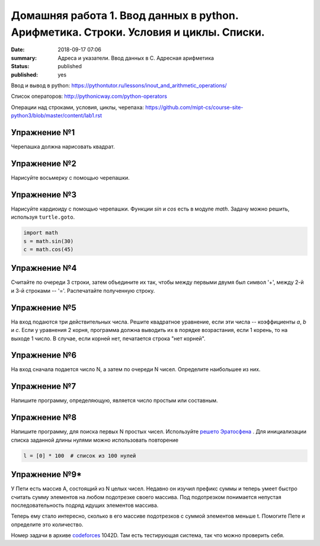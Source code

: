 Домашняя работа 1. Ввод данных в python. Арифметика. Строки. Условия и циклы. Списки.
#########################################################

:date: 2018-09-17 07:06
:summary: Адреса и указатели. Ввод данных в С. Адресная арифметика
:status: published
:published: yes

Ввод и вывод в python:
https://pythontutor.ru/lessons/inout_and_arithmetic_operations/

Cписок операторов: 
http://pythonicway.com/python-operators

Операции над строками, условия, циклы, черепаха: 
https://github.com/mipt-cs/course-site-python3/blob/master/content/lab1.rst


Упражнение №1
-------------

Черепашка должна нарисовать квадрат.

Упражнение №2
-------------

Нарисуйте восьмерку с помощью черепашки.

Упражнение №3
-------------

Нарисуйте кардиоиду с помощью черепашки. Функции *sin* и *cos* есть в модуле *math*. Задачу можно решить, используя ``turtle.goto``.

.. code-block:: python

    import math
    s = math.sin(30)
    c = math.cos(45)

Упражнение №4
-------------

Считайте по очереди 3 строки, затем объедините их так, чтобы между первыми двумя был символ '+', между 2-й и 3-й строками -- '='. Распечатайте полученную строку.

Упражнение №5
-------------

На вход подаются три действительных числа. Решите квадратное уравнение, если эти числа -- коэффициенты *a*, *b* и *c*. Если у уравнения 2 корня, программа должна выводить их в порядке возрастания, если 1 корень, то на выходе 1 число. В случае, если корней нет, печатается строка "нет корней".

Упражнение №6
-------------

На вход сначала подается число N, а затем по очереди N чисел. Определите наибольшее из них.

Упражнение №7
-------------

Напишите программу, определяющую, является число простым или составным.

Упражнение №8
-------------

Напишите программу, для поиска первых N простых чисел. Используйте `решето Эратосфена <https://ru.wikipedia.org/wiki/%D0%A0%D0%B5%D1%88%D0%B5%D1%82%D0%BE_%D0%AD%D1%80%D0%B0%D1%82%D0%BE%D1%81%D1%84%D0%B5%D0%BD%D0%B0>`_ . Для инициализации списка заданной длины нулями можно использовать повторение

.. code-block:: python

    l = [0] * 100  # список из 100 нулей
    

Упражнение №9*
-------------

У Пети есть массив A, состоящий из N целых чисел. Недавно он изучил префикс суммы и теперь умеет быстро считать сумму элементов на любом подотрезке своего массива. Под подотрезком понимается непустая последовательность подряд идущих элементов массива.

Теперь ему стало интересно, сколько в его массиве подотрезков с суммой элементов меньше t. Помогите Пете и определите это количество.

Номер задачи в архиве `codeforces <https://codeforces.com>`_ 1042D. Там есть тестирующая система, так что можно проверить себя.
